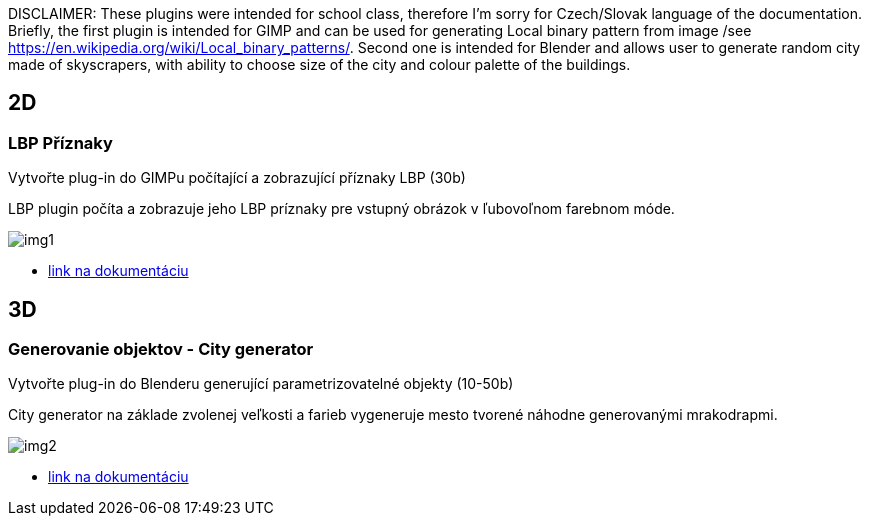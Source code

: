 DISCLAIMER: These plugins were intended for school class, therefore I'm sorry for Czech/Slovak language of the documentation. 
Briefly, the first plugin is intended for GIMP and can be used for generating Local binary pattern from image /see https://en.wikipedia.org/wiki/Local_binary_patterns/. Second one is intended for Blender and allows user to generate random city made of skyscrapers, with ability to choose size of the city and colour palette of the buildings.

== 2D
=== LBP Příznaky
Vytvořte plug-in do GIMPu počítající a zobrazující příznaky LBP (30b)

LBP plugin počíta a zobrazuje jeho LBP príznaky pre vstupný obrázok v ľubovoľnom farebnom móde. 

image::img1.jpg[]

** xref:/2D/dokumentace1.adoc#[link na dokumentáciu]

== 3D
=== Generovanie objektov - City generator
Vytvořte plug-in do Blenderu generující parametrizovatelné objekty (10-50b)

City generator na základe zvolenej veľkosti a farieb vygeneruje mesto tvorené náhodne generovanými mrakodrapmi. 

image::img2.jpg[]

** xref:/3D/dokumentace2.adoc#[link na dokumentáciu]
